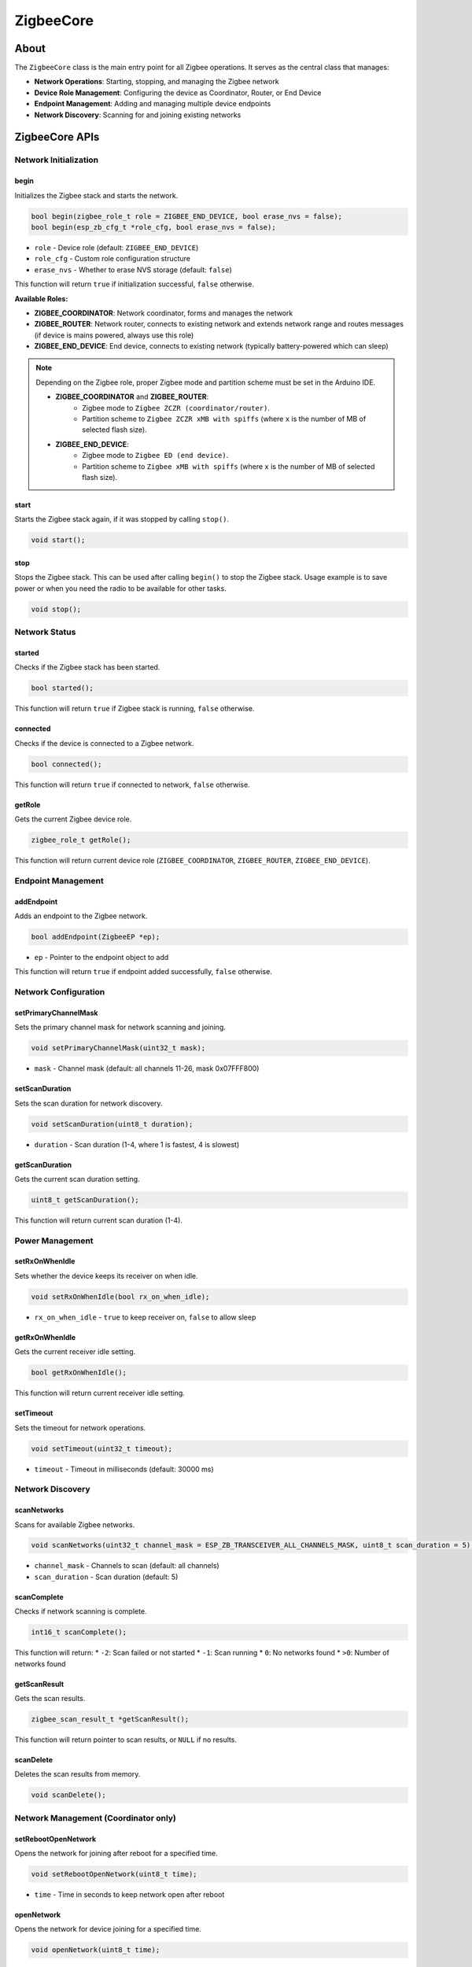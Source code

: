 ##########
ZigbeeCore
##########

About
-----

The ``ZigbeeCore`` class is the main entry point for all Zigbee operations. It serves as the central class that manages:

* **Network Operations**: Starting, stopping, and managing the Zigbee network
* **Device Role Management**: Configuring the device as Coordinator, Router, or End Device
* **Endpoint Management**: Adding and managing multiple device endpoints
* **Network Discovery**: Scanning for and joining existing networks

ZigbeeCore APIs
---------------

Network Initialization
**********************

begin
^^^^^

Initializes the Zigbee stack and starts the network.

.. code-block:: arduino

    bool begin(zigbee_role_t role = ZIGBEE_END_DEVICE, bool erase_nvs = false);
    bool begin(esp_zb_cfg_t *role_cfg, bool erase_nvs = false);

* ``role`` - Device role (default: ``ZIGBEE_END_DEVICE``)
* ``role_cfg`` - Custom role configuration structure
* ``erase_nvs`` - Whether to erase NVS storage (default: ``false``)

This function will return ``true`` if initialization successful, ``false`` otherwise.

**Available Roles:**

* **ZIGBEE_COORDINATOR**: Network coordinator, forms and manages the network
* **ZIGBEE_ROUTER**: Network router, connects to existing network and extends network range and routes messages (if device is mains powered, always use this role)
* **ZIGBEE_END_DEVICE**: End device, connects to existing network (typically battery-powered which can sleep)

.. note::

    Depending on the Zigbee role, proper Zigbee mode and partition scheme must be set in the Arduino IDE.

    * **ZIGBEE_COORDINATOR** and **ZIGBEE_ROUTER**:
        * Zigbee mode to ``Zigbee ZCZR (coordinator/router)``.
        * Partition scheme to ``Zigbee ZCZR xMB with spiffs`` (where ``x`` is the number of MB of selected flash size).
    * **ZIGBEE_END_DEVICE**:
        * Zigbee mode to ``Zigbee ED (end device)``.
        * Partition scheme to ``Zigbee xMB with spiffs`` (where ``x`` is the number of MB of selected flash size).

start
^^^^^
Starts the Zigbee stack again, if it was stopped by calling ``stop()``.

.. code-block:: arduino

    void start();


stop
^^^^
Stops the Zigbee stack. This can be used after calling ``begin()`` to stop the Zigbee stack.
Usage example is to save power or when you need the radio to be available for other tasks.

.. code-block:: arduino

    void stop();

Network Status
**************

started
^^^^^^^

Checks if the Zigbee stack has been started.

.. code-block:: arduino

    bool started();

This function will return ``true`` if Zigbee stack is running, ``false`` otherwise.

connected
^^^^^^^^^

Checks if the device is connected to a Zigbee network.

.. code-block:: arduino

    bool connected();

This function will return ``true`` if connected to network, ``false`` otherwise.

getRole
^^^^^^^

Gets the current Zigbee device role.

.. code-block:: arduino

    zigbee_role_t getRole();

This function will return current device role (``ZIGBEE_COORDINATOR``, ``ZIGBEE_ROUTER``, ``ZIGBEE_END_DEVICE``).

Endpoint Management
*******************

addEndpoint
^^^^^^^^^^^

Adds an endpoint to the Zigbee network.

.. code-block:: arduino

    bool addEndpoint(ZigbeeEP *ep);

* ``ep`` - Pointer to the endpoint object to add

This function will return ``true`` if endpoint added successfully, ``false`` otherwise.

Network Configuration
*********************

setPrimaryChannelMask
^^^^^^^^^^^^^^^^^^^^^

Sets the primary channel mask for network scanning and joining.

.. code-block:: arduino

    void setPrimaryChannelMask(uint32_t mask);

* ``mask`` - Channel mask (default: all channels 11-26, mask 0x07FFF800)

setScanDuration
^^^^^^^^^^^^^^^

Sets the scan duration for network discovery.

.. code-block:: arduino

    void setScanDuration(uint8_t duration);

* ``duration`` - Scan duration (1-4, where 1 is fastest, 4 is slowest)

getScanDuration
^^^^^^^^^^^^^^^

Gets the current scan duration setting.

.. code-block:: arduino

    uint8_t getScanDuration();

This function will return current scan duration (1-4).

Power Management
****************

setRxOnWhenIdle
^^^^^^^^^^^^^^^

Sets whether the device keeps its receiver on when idle.

.. code-block:: arduino

    void setRxOnWhenIdle(bool rx_on_when_idle);

* ``rx_on_when_idle`` - ``true`` to keep receiver on, ``false`` to allow sleep

getRxOnWhenIdle
^^^^^^^^^^^^^^^

Gets the current receiver idle setting.

.. code-block:: arduino

    bool getRxOnWhenIdle();

This function will return current receiver idle setting.

setTimeout
^^^^^^^^^^

Sets the timeout for network operations.

.. code-block:: arduino

    void setTimeout(uint32_t timeout);

* ``timeout`` - Timeout in milliseconds (default: 30000 ms)

Network Discovery
*****************

scanNetworks
^^^^^^^^^^^^

Scans for available Zigbee networks.

.. code-block:: arduino

    void scanNetworks(uint32_t channel_mask = ESP_ZB_TRANSCEIVER_ALL_CHANNELS_MASK, uint8_t scan_duration = 5);

* ``channel_mask`` - Channels to scan (default: all channels)
* ``scan_duration`` - Scan duration (default: 5)

scanComplete
^^^^^^^^^^^^

Checks if network scanning is complete.

.. code-block:: arduino

    int16_t scanComplete();

This function will return:
* ``-2``: Scan failed or not started
* ``-1``: Scan running
* ``0``: No networks found
* ``>0``: Number of networks found

getScanResult
^^^^^^^^^^^^^

Gets the scan results.

.. code-block:: arduino

    zigbee_scan_result_t *getScanResult();

This function will return pointer to scan results, or ``NULL`` if no results.

scanDelete
^^^^^^^^^^

Deletes the scan results from memory.

.. code-block:: arduino

    void scanDelete();

Network Management (Coordinator only)
*************************************

setRebootOpenNetwork
^^^^^^^^^^^^^^^^^^^^

Opens the network for joining after reboot for a specified time.

.. code-block:: arduino

    void setRebootOpenNetwork(uint8_t time);

* ``time`` - Time in seconds to keep network open after reboot

openNetwork
^^^^^^^^^^^

Opens the network for device joining for a specified time.

.. code-block:: arduino

    void openNetwork(uint8_t time);

* ``time`` - Time in seconds to keep network open for device joining

closeNetwork
^^^^^^^^^^^^

Closes the network to prevent new devices from joining.

.. code-block:: arduino

    void closeNetwork();

Radio Configuration
*******************

setRadioConfig
^^^^^^^^^^^^^^

Sets the radio configuration.

.. code-block:: arduino

    void setRadioConfig(esp_zb_radio_config_t config);

* ``config`` - Radio configuration structure

getRadioConfig
^^^^^^^^^^^^^^

Gets the current radio configuration.

.. code-block:: arduino

    esp_zb_radio_config_t getRadioConfig();

This function will return current radio configuration.

Host Configuration
******************

setHostConfig
^^^^^^^^^^^^^

Sets the host configuration.

.. code-block:: arduino

    void setHostConfig(esp_zb_host_config_t config);

* ``config`` - Host configuration structure

getHostConfig
^^^^^^^^^^^^^

Gets the current host configuration.

.. code-block:: arduino

    esp_zb_host_config_t getHostConfig();

This function will return current host configuration.

Debug and Utilities
*******************

setDebugMode
^^^^^^^^^^^^

Enables or disables debug mode.

.. code-block:: arduino

    void setDebugMode(bool debug);

* ``debug`` - ``true`` to enable debug output, ``false`` to disable

getDebugMode
^^^^^^^^^^^^

Gets the current debug mode setting.

.. code-block:: arduino

    bool getDebugMode();

This function will return current debug mode setting.

factoryReset
^^^^^^^^^^^^

Performs a factory reset, clearing all network settings.

.. code-block:: arduino

    void factoryReset(bool restart = true);

* ``restart`` - ``true`` to restart after reset (default: ``true``)

onGlobalDefaultResponse
^^^^^^^^^^^^^^^^^^^^^^^

Sets a global callback for default response messages.

.. code-block:: arduino

    void onGlobalDefaultResponse(void (*callback)(zb_cmd_type_t resp_to_cmd, esp_zb_zcl_status_t status, uint8_t endpoint, uint16_t cluster));

* ``callback`` - Function pointer to the callback function

This callback will be called for all endpoints when a default response is received.

Utility Functions
*****************

formatIEEEAddress
^^^^^^^^^^^^^^^^^

Formats an IEEE address for display.

.. code-block:: arduino

    static const char *formatIEEEAddress(const esp_zb_ieee_addr_t addr);

* ``addr`` - IEEE address to format

This function will return formatted address string.

formatShortAddress
^^^^^^^^^^^^^^^^^^

Formats a short address for display.

.. code-block:: arduino

    static const char *formatShortAddress(uint16_t addr);

* ``addr`` - Short address to format

This function will return formatted address string.
